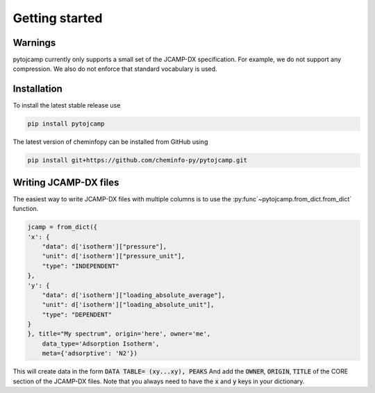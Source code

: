 Getting started
====================

Warnings
----------
pytojcamp currently only supports a small set of the JCAMP-DX specification. For example, we do not support any compression. We also do not enforce that standard vocabulary is used.



Installation
--------------

To install the latest stable release use

.. code-block:: bash

    pip install pytojcamp


The latest version of cheminfopy can be installed from GitHub using

.. code-block:: bash

    pip install git+https://github.com/cheminfo-py/pytojcamp.git



Writing JCAMP-DX files
-------------------------

The easiest way to write JCAMP-DX files with multiple columns is to use the :py:func`~pytojcamp.from_dict.from_dict` function.

.. code-block:: python

    jcamp = from_dict({
    'x': {
        "data": d['isotherm']["pressure"],
        "unit": d['isotherm']["pressure_unit"],
        "type": "INDEPENDENT"
    },
    'y': {
        "data": d['isotherm']["loading_absolute_average"],
        "unit": d['isotherm']["loading_absolute_unit"],
        "type": "DEPENDENT"
    }
    }, title="My spectrum", origin='here', owner='me',
        data_type='Adsorption Isotherm',
        meta={'adsorptive': 'N2'})

This will create data in the form :code:`DATA TABLE= (xy...xy), PEAKS` And add the :code:`OWNER`, :code:`ORIGIN`, :code:`TITLE` of the CORE section of the JCAMP-DX files.
Note that you always need to have the :code:`x` and :code:`y` keys in your dictionary.
